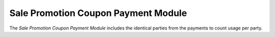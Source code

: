 ####################################
Sale Promotion Coupon Payment Module
####################################

The *Sale Promotion Coupon Payment Module* includes the identical parties from
the payments to count usage per party.
